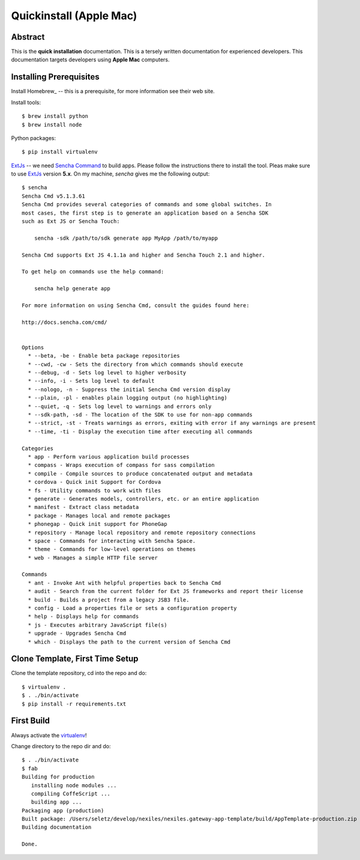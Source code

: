 .. _quickinstall-mac:

Quickinstall (Apple Mac)
========================

Abstract
--------

This is the **quick installation** documentation.  This is a tersely written documentation for experienced
developers.  This documentation targets developers using **Apple Mac** computers.

Installing Prerequisites
------------------------

Install Homebrew_ -- this is a prerequisite, for more information see their web site.

Install tools::

	$ brew install python
	$ brew install node

Python packages::

	$ pip install virtualenv

ExtJs_ -- we need `Sencha Command`_ to build apps.  Please follow the instructions there to install
the tool.  Pleas make sure to use ExtJs_ version **5.x**.  On my machine, `sencha` gives me the following
output::

	$ sencha
	Sencha Cmd v5.1.3.61
	Sencha Cmd provides several categories of commands and some global switches. In
	most cases, the first step is to generate an application based on a Sencha SDK
	such as Ext JS or Sencha Touch:

	    sencha -sdk /path/to/sdk generate app MyApp /path/to/myapp

	Sencha Cmd supports Ext JS 4.1.1a and higher and Sencha Touch 2.1 and higher.

	To get help on commands use the help command:

	    sencha help generate app

	For more information on using Sencha Cmd, consult the guides found here:

	http://docs.sencha.com/cmd/


	Options
	  * --beta, -be - Enable beta package repositories
	  * --cwd, -cw - Sets the directory from which commands should execute
	  * --debug, -d - Sets log level to higher verbosity
	  * --info, -i - Sets log level to default
	  * --nologo, -n - Suppress the initial Sencha Cmd version display
	  * --plain, -pl - enables plain logging output (no highlighting)
	  * --quiet, -q - Sets log level to warnings and errors only
	  * --sdk-path, -sd - The location of the SDK to use for non-app commands
	  * --strict, -st - Treats warnings as errors, exiting with error if any warnings are present
	  * --time, -ti - Display the execution time after executing all commands

	Categories
	  * app - Perform various application build processes
	  * compass - Wraps execution of compass for sass compilation
	  * compile - Compile sources to produce concatenated output and metadata
	  * cordova - Quick init Support for Cordova
	  * fs - Utility commands to work with files
	  * generate - Generates models, controllers, etc. or an entire application
	  * manifest - Extract class metadata
	  * package - Manages local and remote packages
	  * phonegap - Quick init support for PhoneGap
	  * repository - Manage local repository and remote repository connections
	  * space - Commands for interacting with Sencha Space.
	  * theme - Commands for low-level operations on themes
	  * web - Manages a simple HTTP file server

	Commands
	  * ant - Invoke Ant with helpful properties back to Sencha Cmd
	  * audit - Search from the current folder for Ext JS frameworks and report their license
	  * build - Builds a project from a legacy JSB3 file.
	  * config - Load a properties file or sets a configuration property
	  * help - Displays help for commands
	  * js - Executes arbitrary JavaScript file(s)
	  * upgrade - Upgrades Sencha Cmd
	  * which - Displays the path to the current version of Sencha Cmd


Clone Template, First Time Setup
--------------------------------

Clone the template repository, cd into the repo and do::

	$ virtualenv .
	$ . ./bin/activate
	$ pip install -r requirements.txt

First Build
-----------

Always activate the virtualenv_!

Change directory to the repo dir and do::

	$ . ./bin/activate
	$ fab
	Building for production
	   installing node modules ...
	   compiling CoffeScript ...
	   building app ...
	Packaging app (production)
	Built package: /Users/seletz/develop/nexiles/nexiles.gateway-app-template/build/AppTemplate-production.zip .
	Building documentation

	Done.


.. _virtualenv: https://virtualenv.pypa.io/en/latest/
.. _ExtJS: https://www.sencha.com/products/extjs/
.. _Sencha Command: https://www.sencha.com/products/extjs/#sencha-cmd
.. _Grunt: http://gruntjs.com/
.. _CoffeeScript: http://coffeescript.org/
.. _Fabric: http://www.fabfile.org/
.. _Sphinx: http://sphinx-doc.org/
.. _Python: http://www.python.org
.. _nexiles gateway: http://nexiles.com/products
.. _PTC Windchill: http://www.ptc-solutions.de/produkte/ptc-windchill/ptc-windchill-102.html
.. _us: mailto:info@nexiles.com?subject=nexiles.gateway%20apps%20request%20for%20information&cc=se@nexiles.de